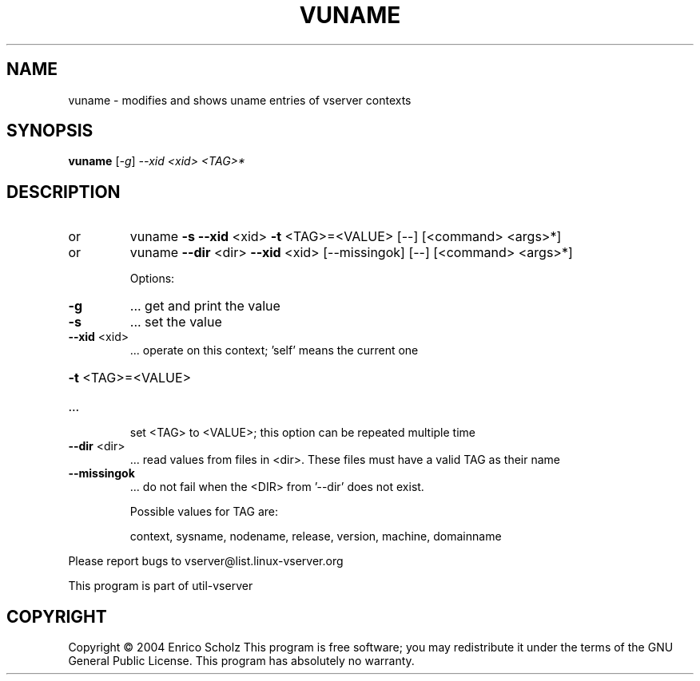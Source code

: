 .\" DO NOT MODIFY THIS FILE!  It was generated by help2man 1.41.2.
.TH VUNAME "8" "May 2013" "vuname  -- modifies and shows uname entries of vserver contexts" "System Administration"
.SH NAME
vuname \- modifies and shows uname entries of vserver contexts
.SH SYNOPSIS
.B vuname
[\fI-g\fR] \fI--xid <xid> <TAG>*\fR
.SH DESCRIPTION
.TP
or
vuname  \fB\-s\fR \fB\-\-xid\fR <xid> \fB\-t\fR <TAG>=<VALUE> [\-\-] [<command> <args>*]
.TP
or
vuname  \fB\-\-dir\fR <dir> \fB\-\-xid\fR <xid> [\-\-missingok] [\-\-] [<command> <args>*]
.IP
Options:
.TP
\fB\-g\fR
\&...  get and print the value
.TP
\fB\-s\fR
\&...  set the value
.TP
\fB\-\-xid\fR <xid>
\&...  operate on this context; 'self' means the current one
.HP
\fB\-t\fR <TAG>=<VALUE>
.TP
\&...
set <TAG> to <VALUE>; this option can be repeated multiple time
.TP
\fB\-\-dir\fR <dir>
\&...  read values from files in <dir>. These files must
have a valid TAG as their name
.TP
\fB\-\-missingok\fR
\&...  do not fail when the <DIR> from '\-\-dir' does not exist.
.IP
Possible values for TAG are:
.IP
context, sysname, nodename, release, version, machine, domainname
.PP
Please report bugs to vserver@list.linux\-vserver.org
.PP
This program is part of util\-vserver
.SH COPYRIGHT
Copyright \(co 2004 Enrico Scholz
This program is free software; you may redistribute it under the terms of
the GNU General Public License.  This program has absolutely no warranty.
